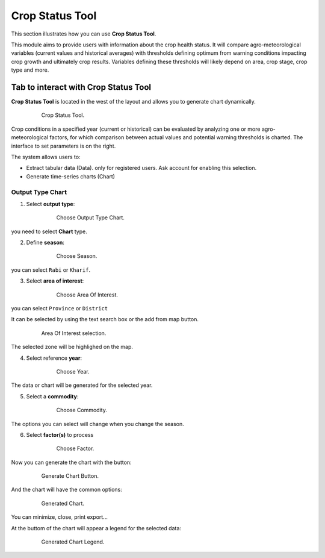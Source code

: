 .. module:: cippak.using.crop_status_tool
   :synopsis: How to use Crop Status Tool

.. _cippak.using.crop_status_tool:

.. raw:: latex

  \newpage % hard pagebreak at exactly this position

Crop Status Tool
===========================

This section illustrates how you can use **Crop Status Tool**.

This module aims to provide users with information about the crop health status. It will compare agro-meteorological variables (current values and historical averages) with thresholds defining optimum from warning conditions impacting crop growth and ultimately crop results. Variables defining these thresholds will likely depend on area, crop stage, crop type and more. 

*************************************
Tab to interact with Crop Status Tool
*************************************

**Crop Status Tool** is located in the west of the layout and allows you to generate chart dynamically.

    .. figure:: img/cropstatus_tool.png

                Crop Status Tool.

Crop conditions in a specified year (current or historical) can be evaluated by analyzing one or more agro-meteorological factors, for which comparison between actual values and potential warning thresholds is charted. The interface to set parameters is on the right.

The system allows users to:

* Extract tabular data (Data). only for registered users. Ask account for enabling this selection.
* Generate time-series charts (Chart)

.. raw:: latex

  \newpage % hard pagebreak at exactly this position

Output Type Chart
^^^^^^^^^^^^^^^^^

1. Select **output type**:

    .. figure:: img/output_chart.png

                Choose Output Type Chart.

you need to select **Chart** type.

2. Define **season**:
                
    .. figure:: img/season_choice.png

                Choose Season.       

you can select ``Rabi`` or ``Kharif``.

3. Select **area of interest**:

    .. figure:: img/aoi_chart_single.png

                Choose Area Of Interest.

you can select ``Province`` or ``District``

.. raw:: latex

  \newpage % hard pagebreak at exactly this position

It  can be selected by using the text search box or the add from map button.

    .. figure:: img/aoi_map_selection.png

                Area Of Interest selection.

The selected zone will be highlighed on the map.

4. Select reference **year**:

    .. figure:: img/choice_year.png

                Choose Year.

The data or chart will be generated for the selected year.

5. Select a **commodity**:

    .. figure:: img/commodity_choice.png

                Choose Commodity.

.. raw:: latex

  \newpage % hard pagebreak at exactly this position

The options you can select will change when you change the season.

6. Select **factor(s)** to process

    .. figure:: img/cropstatus_factor.png

                Choose Factor.

Now you can generate the chart with the button:

    .. figure:: img/generate_chart_button.png

                Generate Chart Button.

.. raw:: latex

  \newpage % hard pagebreak at exactly this position

And the chart will have the common options:

    .. figure:: img/cropstatus_generated_chart.png

                Generated Chart.

You can minimize, close, print export...

At the buttom of the chart will appear a legend for the selected data:

    .. figure:: img/cropstatus_generated_chart_legend.png

                Generated Chart Legend.       

       